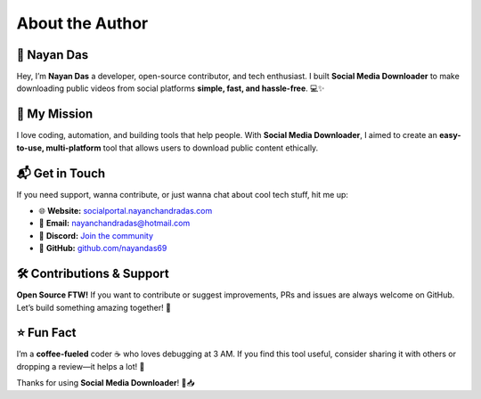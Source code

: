.. _author:

============
About the Author
============

🚀 **Nayan Das**
------------------------
Hey, I’m **Nayan Das** a developer, open-source contributor, and tech enthusiast. I built **Social Media Downloader** to make downloading public videos from social platforms **simple, fast, and hassle-free**. 💻✨

📌 **My Mission**
------------------------
I love coding, automation, and building tools that help people. With **Social Media Downloader**, I aimed to create an **easy-to-use, multi-platform** tool that allows users to download public content ethically.

📬 **Get in Touch**
------------------------
If you need support, wanna contribute, or just wanna chat about cool tech stuff, hit me up:

- 🌐 **Website:** `socialportal.nayanchandradas.com <https://socialportal.nayanchandradas.com>`_
- 📧 **Email:** `nayanchandradas@hotmail.com <mailto:nayanchandradas@hotmail.com>`_
- 💬 **Discord:** `Join the community <https://discord.gg/skHyssu>`_
- 📌 **GitHub:** `github.com/nayandas69 <https://github.com/nayandas69>`_

🛠️ **Contributions & Support**
------------------------
**Open Source FTW!** If you want to contribute or suggest improvements, PRs and issues are always welcome on GitHub. Let’s build something amazing together! 🚀

⭐ **Fun Fact**
------------------------
I’m a **coffee-fueled** coder ☕ who loves debugging at 3 AM. If you find this tool useful, consider sharing it with others or dropping a review—it helps a lot! 💙

Thanks for using **Social Media Downloader**! 🎥📥
